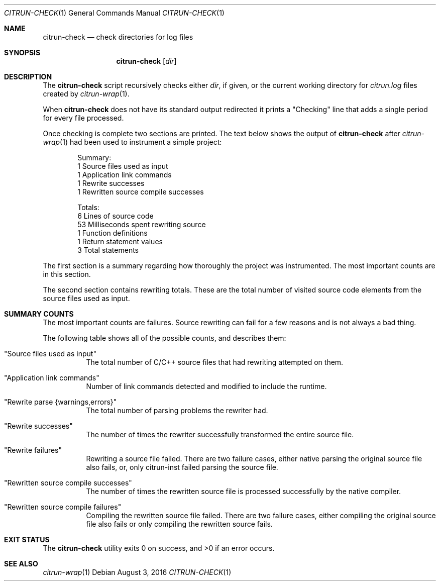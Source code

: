 .\"
.\" Copyright (c) 2016 Kyle Milz <kyle@0x30.net>
.\"
.\" Permission to use, copy, modify, and distribute this software for any
.\" purpose with or without fee is hereby granted, provided that the above
.\" copyright notice and this permission notice appear in all copies.
.\"
.\" THE SOFTWARE IS PROVIDED "AS IS" AND THE AUTHOR DISCLAIMS ALL WARRANTIES
.\" WITH REGARD TO THIS SOFTWARE INCLUDING ALL IMPLIED WARRANTIES OF
.\" MERCHANTABILITY AND FITNESS. IN NO EVENT SHALL THE AUTHOR BE LIABLE FOR
.\" ANY SPECIAL, DIRECT, INDIRECT, OR CONSEQUENTIAL DAMAGES OR ANY DAMAGES
.\" WHATSOEVER RESULTING FROM LOSS OF USE, DATA OR PROFITS, WHETHER IN AN
.\" ACTION OF CONTRACT, NEGLIGENCE OR OTHER TORTIOUS ACTION, ARISING OUT OF
.\" OR IN CONNECTION WITH THE USE OR PERFORMANCE OF THIS SOFTWARE.
.\"
.Dd $Mdocdate: August 3 2016 $
.Dt CITRUN-CHECK 1
.Os
.Sh NAME
.Nm citrun-check
.Nd check directories for log files
.Sh SYNOPSIS
.Nm
.Op Ar dir
.Sh DESCRIPTION
The
.Nm
script recursively checks either
.Ar dir ,
if given, or the current working directory for
.Pa citrun.log
files created by
.Xr citrun-wrap 1 .
.Pp
When
.Nm
does not have its standard output redirected it prints a
.Qq Checking
line that adds a single period for every file processed.
.Pp
Once checking is complete two sections are printed.
The text below shows the output of
.Nm
after
.Xr citrun-wrap 1
had been used to instrument a simple project:
.Bd -literal -offset indent
Summary:
         1 Source files used as input
         1 Application link commands
         1 Rewrite successes
         1 Rewritten source compile successes

Totals:
         6 Lines of source code
        53 Milliseconds spent rewriting source
         1 Function definitions
         1 Return statement values
         3 Total statements
.Ed
.Pp
The first section is a summary regarding how thoroughly the project was
instrumented. The most important counts are in this section.
.Pp
The second section contains rewriting totals. These are the total number of
visited source code elements from the source files used as input.
.Sh SUMMARY COUNTS
.Pp
The most important counts are failures. Source rewriting can fail for a few
reasons and is not always a bad thing.
.Pp
The following table shows all of the possible counts, and describes them:
.Pp
.Bl -tag -width Ds
.It Qq Source files used as input
The total number of C/C++ source files that had rewriting attempted on them.
.It Qq Application link commands
Number of link commands detected and modified to include the runtime.
.It Qq Rewrite parse {warnings,errors}
The total number of parsing problems the rewriter had.
.It Qq Rewrite successes
The number of times the rewriter successfully transformed the entire source
file.
.It Qq Rewrite failures
Rewriting a source file failed. There are two failure cases, either native
parsing the original source file also fails, or, only citrun-inst failed parsing
the source file.
.It Qq Rewritten source compile successes
The number of times the rewritten source file is processed successfully by the
native compiler.
.It Qq Rewritten source compile failures
Compiling the rewritten source file failed. There are two failure cases, either
compiling the original source file also fails or only compiling the
rewritten source fails.
.El
.Sh EXIT STATUS
.Ex -std
.Sh SEE ALSO
.Xr citrun-wrap 1
